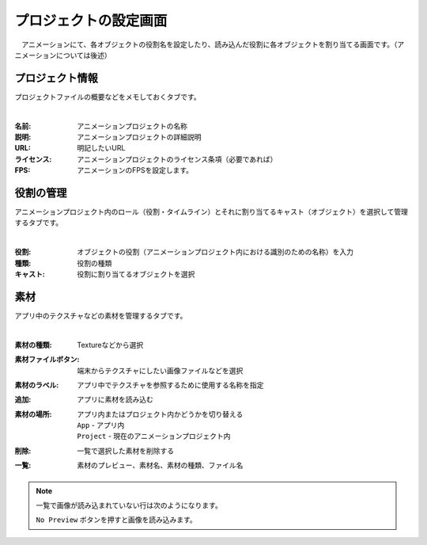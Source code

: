 .. index:: プロジェクトの設定（画面の構成）

#######################
プロジェクトの設定画面
#######################

　アニメーションにて、各オブジェクトの役割名を設定したり、読み込んだ役割に各オブジェクトを割り当てる画面です。（アニメーションについては後述）


プロジェクト情報
=======================

プロジェクトファイルの概要などをメモしておくタブです。

.. image:: ../img/screen_project1.png
    :align: center

|

:名前:
    アニメーションプロジェクトの名称
:説明:
    アニメーションプロジェクトの詳細説明
:URL:
    明記したいURL
:ライセンス:
    アニメーションプロジェクトのライセンス条項（必要であれば）
:FPS:
    アニメーションのFPSを設定します。 


役割の管理
==================

アニメーションプロジェクト内のロール（役割・タイムライン）とそれに割り当てるキャスト（オブジェクト）を選択して管理するタブです。

.. image:: ../img/screen_project2.png
    :align: center

|


:役割:
    オブジェクトの役割（アニメーションプロジェクト内における識別のための名称）を入力
:種類:
    役割の種類
:キャスト:
    役割に割り当てるオブジェクトを選択



素材
===============

アプリ中のテクスチャなどの素材を管理するタブです。

.. image:: ../img/screen_project3.png
    :align: center

|

:素材の種類:
    Textureなどから選択
:素材ファイルボタン:
    端末からテクスチャにしたい画像ファイルなどを選択
:素材のラベル:
    アプリ中でテクスチャを参照するために使用する名称を指定
:追加:
    アプリに素材を読み込む
:素材の場所:
    アプリ内またはプロジェクト内かどうかを切り替える

    | ``App`` - アプリ内
    | ``Project`` - 現在のアニメーションプロジェクト内
:削除:
   一覧で選択した素材を削除する

:一覧:
    素材のプレビュー、素材名、素材の種類、ファイル名

.. note::
    一覧で画像が読み込まれていない行は次のようになります。

    .. image::  ../img/screen_project5.png
        :align: center
    
    ``No Preview`` ボタンを押すと画像を読み込みます。
